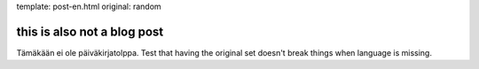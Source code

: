 template: post-en.html
original: random

this is also not a blog post
============================

Tämäkään ei ole päiväkirjatolppa. Test that having the original set doesn't break things when language is missing.
